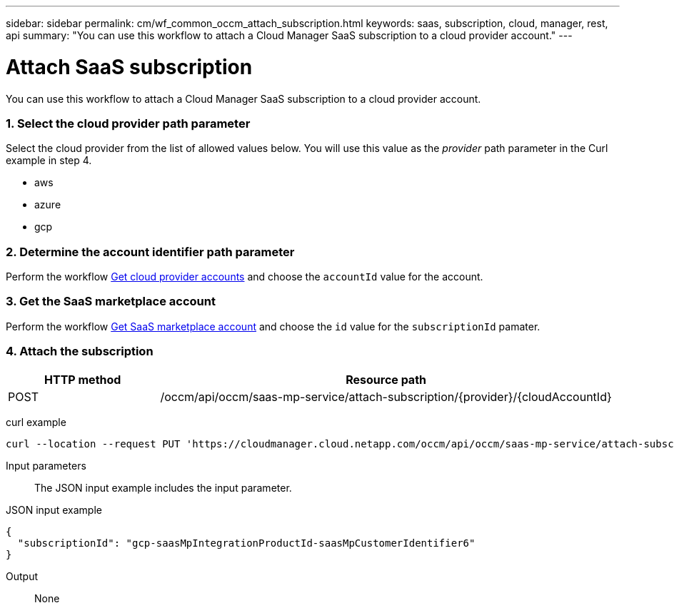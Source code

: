 ---
sidebar: sidebar
permalink: cm/wf_common_occm_attach_subscription.html
keywords: saas, subscription, cloud, manager, rest, api
summary: "You can use this workflow to attach a Cloud Manager SaaS subscription to a cloud provider account."
---

= Attach SaaS subscription
:hardbreaks:
:nofooter:
:icons: font
:linkattrs:
:imagesdir: ./media/

[.lead]
You can use this workflow to attach a Cloud Manager SaaS subscription to a cloud provider account.

=== 1. Select the cloud provider path parameter

Select the cloud provider from the list of allowed values below. You will use this value as the _provider_ path parameter in the Curl example in step 4.

* aws
* azure
* gcp

=== 2. Determine the account identifier path parameter

Perform the workflow link:wf_common_identity_get_provider_accounts.html[Get cloud provider accounts] and choose the `accountId` value for the account.

=== 3. Get the SaaS marketplace account

Perform the workflow link:wf_common_identity_get_saas_mp.html[Get SaaS marketplace account] and choose the `id` value for the `subscriptionId` pamater.

=== 4. Attach the subscription

[cols="25,75"*,options="header"]
|===
|HTTP method
|Resource path
|POST
|/occm/api/occm/saas-mp-service/attach-subscription/{provider}/{cloudAccountId}
|===

curl example::
[source,curl]
curl --location --request PUT 'https://cloudmanager.cloud.netapp.com/occm/api/occm/saas-mp-service/attach-subscription/<PROVIDER>/<CLOUD_ACC_ID>' --header 'x-agent-id: <AGENT_ID>' --header 'Authorization: Bearer <ACCESS_TOKEN>' --header 'Content-Type: application/json' --d @JSONinput

Input parameters::

The JSON input example includes the input parameter.

JSON input example::
[source,json]
{
  "subscriptionId": "gcp-saasMpIntegrationProductId-saasMpCustomerIdentifier6"
}

Output::

None
